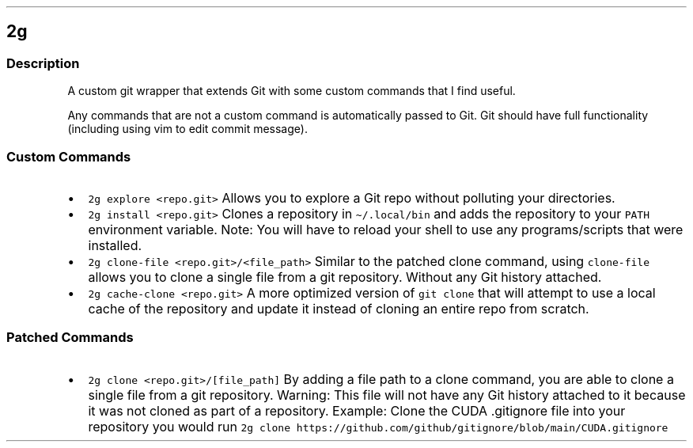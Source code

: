 .\" Automatically generated by Pandoc 3.1.3
.\"
.\" Define V font for inline verbatim, using C font in formats
.\" that render this, and otherwise B font.
.ie "\f[CB]x\f[]"x" \{\
. ftr V B
. ftr VI BI
. ftr VB B
. ftr VBI BI
.\}
.el \{\
. ftr V CR
. ftr VI CI
. ftr VB CB
. ftr VBI CBI
.\}
.TH "" "" "" "" ""
.hy
.SH 2g
.SS Description
.PP
A custom git wrapper that extends Git with some custom commands that I
find useful.
.PP
Any commands that are not a custom command is automatically passed to
Git.
Git should have full functionality (including using vim to edit commit
message).
.SS Custom Commands
.IP \[bu] 2
\f[V]2g explore <repo.git>\f[R] Allows you to explore a Git repo without
polluting your directories.
.IP \[bu] 2
\f[V]2g install <repo.git>\f[R] Clones a repository in
\f[V]\[ti]/.local/bin\f[R] and adds the repository to your
\f[V]PATH\f[R] environment variable.
Note: You will have to reload your shell to use any programs/scripts
that were installed.
.IP \[bu] 2
\f[V]2g clone-file <repo.git>/<file_path>\f[R] Similar to the patched
clone command, using \f[V]clone-file\f[R] allows you to clone a single
file from a git repository.
Without any Git history attached.
.IP \[bu] 2
\f[V]2g cache-clone <repo.git>\f[R] A more optimized version of
\f[V]git clone\f[R] that will attempt to use a local cache of the
repository and update it instead of cloning an entire repo from scratch.
.SS Patched Commands
.IP \[bu] 2
\f[V]2g clone <repo.git>/[file_path]\f[R] By adding a file path to a
clone command, you are able to clone a single file from a git
repository.
Warning: This file will not have any Git history attached to it because
it was not cloned as part of a repository.
Example: Clone the CUDA .gitignore file into your repository you would
run
\f[V]2g clone https://github.com/github/gitignore/blob/main/CUDA.gitignore\f[R]

